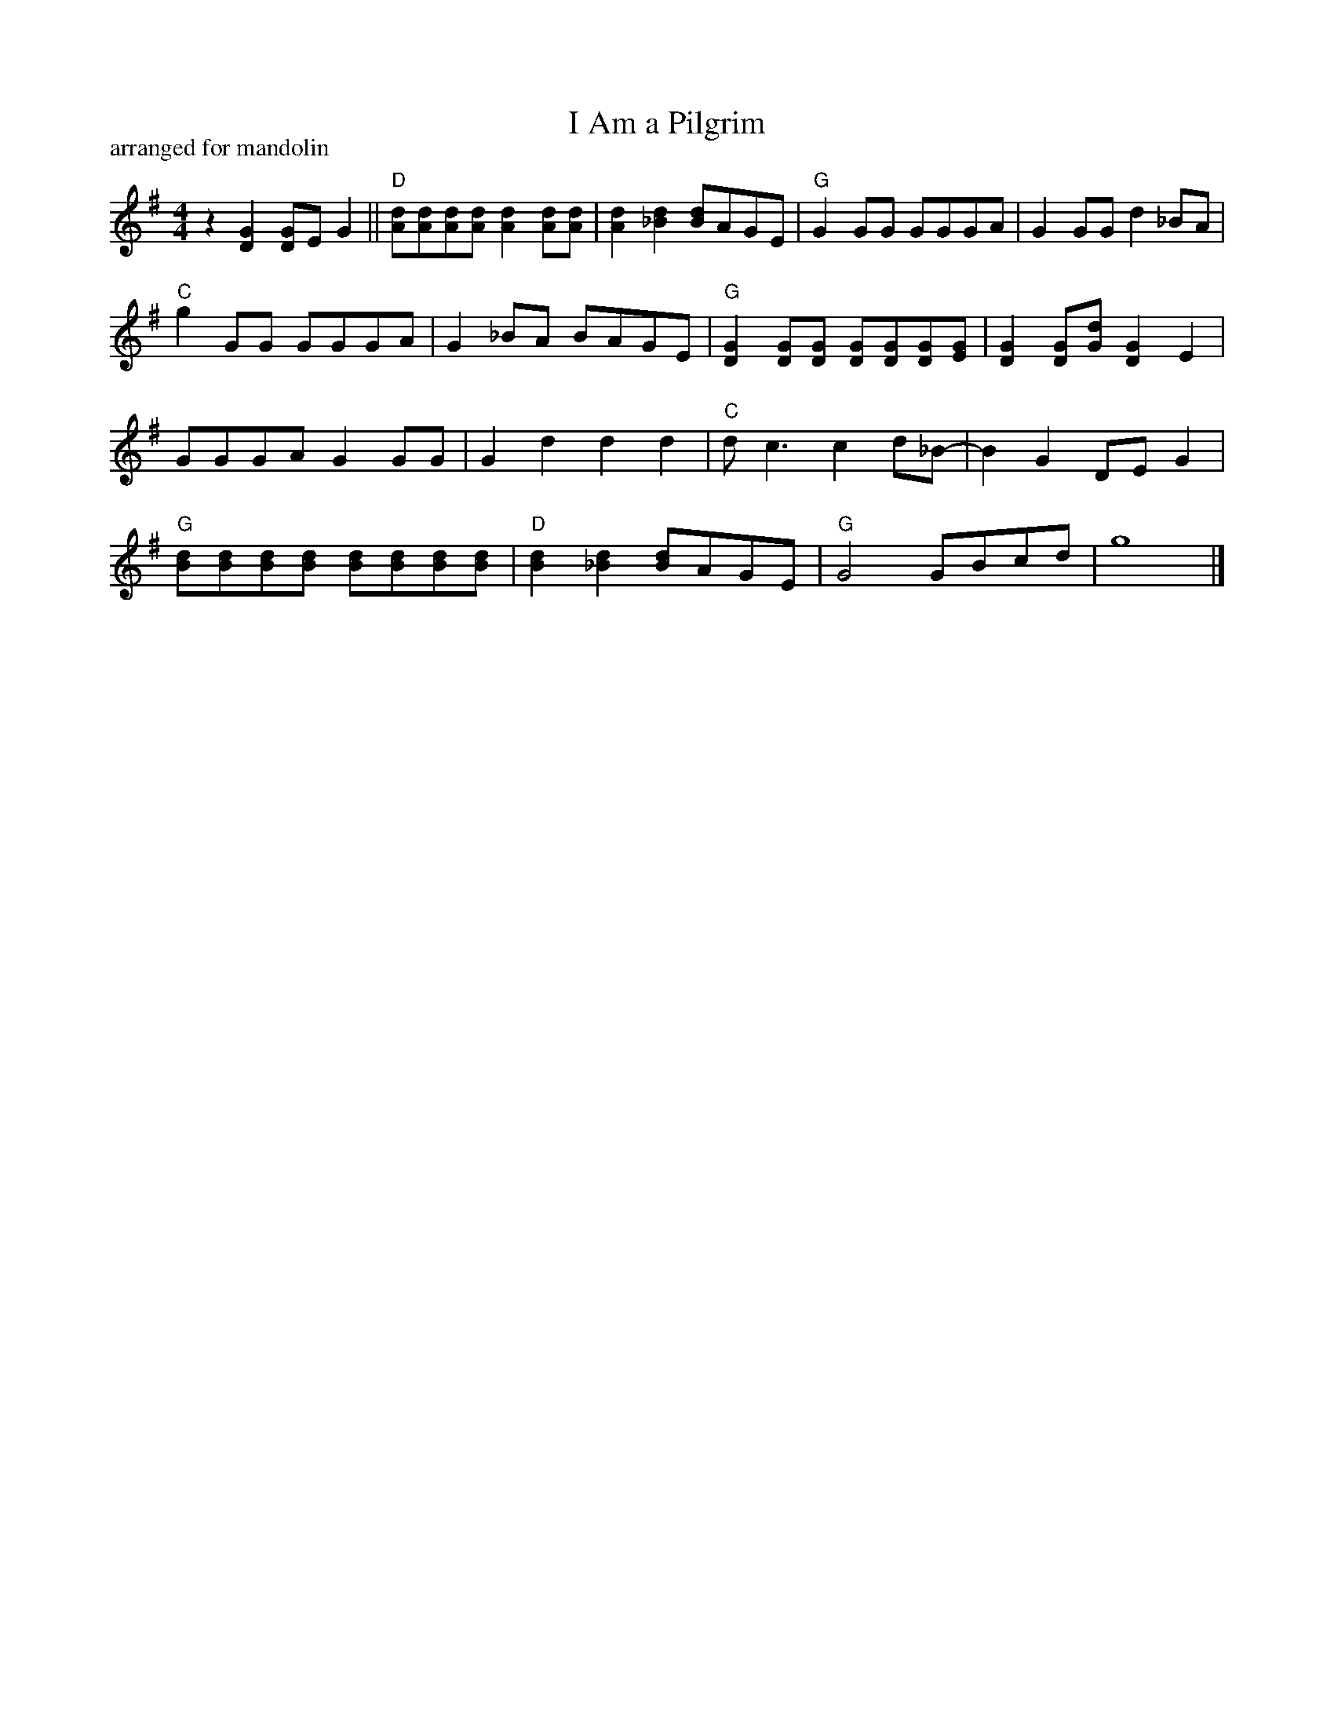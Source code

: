 X: 1
T: I Am a Pilgrim
P: arranged for mandolin
%D:
R: reel
S: Fiddle Hell Online 2022-4-9 handout for Matt Flinner's mandolin chord & rhythm workshop.
Z: 2022 John Chambers <jc:trillian.mit.edu>
M: 4/4
L: 1/8
K: G
z2 [G2D2] [GD]E G2 || "D"[dA][dA][dA][dA] [d2A2][dA][dA] | [d2A2][d2_B2] [dB]AGE | "G"G2GG GGGA | G2GG d2_BA |
"C"g2GG GGGA | G2_BA BAGE | "G"[G2D2][GD][GD] [GD][GD][GD][GE] | [G2D2][GD][Gd] [G2D2]E2 |
GGGA G2GG | G2d2 d2d2 | "C"dc3 c2d_B- | B2G2 DEG2 |
"G"[dB][dB][dB][dB] [dB][dB][dB][dB] | "D"[d2B2][d2_B2] [dB]AGE | "G"G4 GBcd | g8 |]
